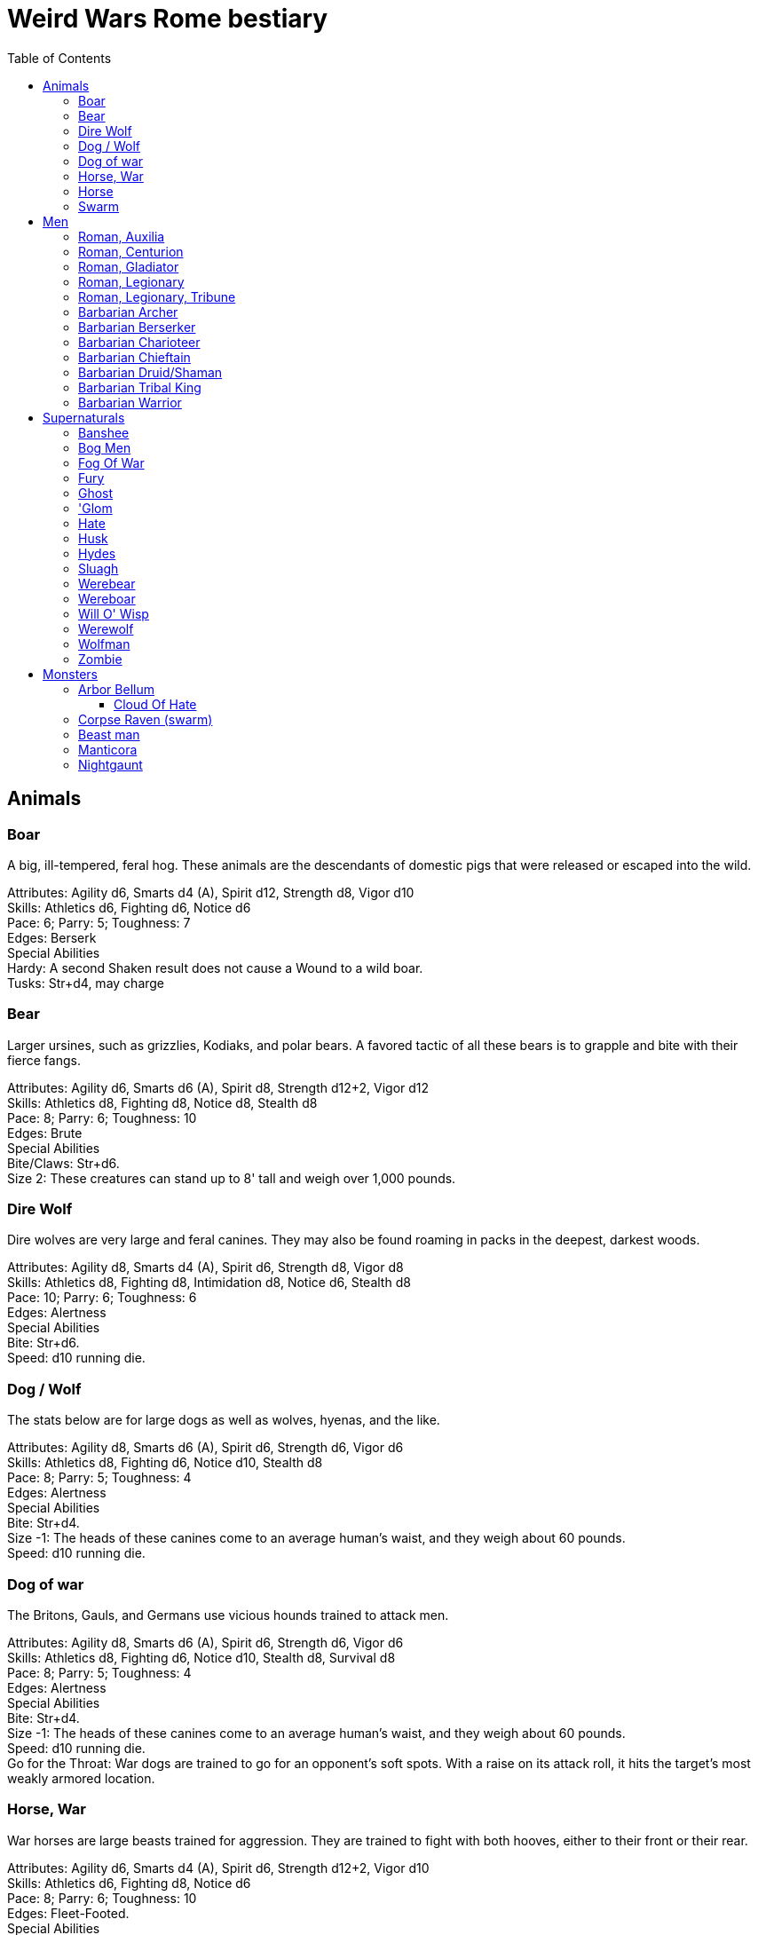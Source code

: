 = Weird Wars Rome bestiary
:hardbreaks:
:toc: auto
:toclevels: 3

== Animals

=== Boar
A big, ill-tempered, feral hog. These animals are the descendants of domestic pigs that were released or escaped into the wild.

Attributes: Agility d6, Smarts d4 (A), Spirit d12, Strength d8, Vigor d10
Skills: Athletics d6, Fighting d6, Notice d6
Pace: 6; Parry: 5; Toughness: 7
Edges: Berserk
Special Abilities
Hardy: A second Shaken result does not cause a Wound to a wild boar.
Tusks: Str+d4, may charge


=== Bear
Larger ursines, such as grizzlies, Kodiaks, and polar bears. A favored tactic of all these bears is to grapple and bite with their fierce fangs.

Attributes: Agility d6, Smarts d6 (A), Spirit d8, Strength d12+2, Vigor d12
Skills: Athletics d8, Fighting d8, Notice d8, Stealth d8
Pace: 8; Parry: 6; Toughness: 10
Edges: Brute
Special Abilities
Bite/Claws: Str+d6.
Size 2: These creatures can stand up to 8' tall and weigh over 1,000 pounds.

=== Dire Wolf
Dire wolves are very large and feral canines. They may also be found roaming in packs in the deepest, darkest woods.

Attributes: Agility d8, Smarts d4 (A), Spirit d6, Strength d8, Vigor d8
Skills: Athletics d8, Fighting d8, Intimidation d8, Notice d6, Stealth d8
Pace: 10; Parry: 6; Toughness: 6
Edges: Alertness
Special Abilities
Bite: Str+d6.
Speed: d10 running die.

  
=== Dog / Wolf
The stats below are for large dogs as well as wolves, hyenas, and the like.

Attributes: Agility d8, Smarts d6 (A), Spirit d6, Strength d6, Vigor d6
Skills: Athletics d8, Fighting d6, Notice d10, Stealth d8
Pace: 8; Parry: 5; Toughness: 4
Edges: Alertness
Special Abilities
Bite: Str+d4.
Size -1: The heads of these canines come to an average human's waist, and they weigh about 60 pounds.
Speed: d10 running die.

=== Dog of war

The Britons, Gauls, and Germans use vicious hounds trained to attack men.

Attributes: Agility d8, Smarts d6 (A), Spirit d6, Strength d6, Vigor d6
Skills: Athletics d8, Fighting d6, Notice d10, Stealth d8, Survival d8
Pace: 8; Parry: 5; Toughness: 4
Edges: Alertness
Special Abilities
Bite: Str+d4.
Size -1: The heads of these canines come to an average human's waist, and they weigh about 60 pounds.
Speed: d10 running die.
Go for the Throat: War dogs are trained to go for an opponent's soft spots. With a raise on its attack roll, it hits the target's most weakly armored location.





=== Horse, War
War horses are large beasts trained for aggression. They are trained to fight with both hooves, either to their front or their rear.

Attributes: Agility d6, Smarts d4 (A), Spirit d6, Strength d12+2, Vigor d10
Skills: Athletics d6, Fighting d8, Notice d6
Pace: 8; Parry: 6; Toughness: 10
Edges: Fleet-Footed.
Special Abilities
Kick: Str+d4, to the front or rear as desired.
Size 3: Warhorses are large creatures bred for their power and stature.


=== Horse
Riding horses compromise speed with carrying capacity.

Attributes: Agility d8, Smarts d4 (A), Spirit d6, Strength d12, Vigor d8
Skills: Athletics d8, Fighting d4, Notice d6
Pace: 12; Parry: 4; Toughness: 8
Edges: Fleet-Footed.
Special Abilities
Kick: Str+d4, to the front or rear as desired.
Size 2: Typical quarter horse of about 1000 lbs.


=== Swarm
 The swarm described here can be of most anything-from biting ants to stinging wasps to filthy rats. They cover an area equal to a Large, Medium, or Small Blast Template and attack everyone within it every round. When a swarm is Incapacitated it's effectively dispersed.

Attributes: Agility d10, Smarts d4 (A), Spirit d12, Strength d8, Vigor d10
Skills: Notice d6
Pace: 10; Parry: 4; Toughness: 7
Edges: -
Special Abilities
Bite or Sting: Swarms inflict hundreds of tiny bites every round to their victims, hitting automatically and causing 2d4 damage to everyone in the template. Damage is applied to the least armored location (victims in completely sealed suits are immune).
Split: Some swarms split into two smaller swarms when Wounded (GM's call). Reduce the Blast Template one size after a Wound; Small swarms are destroyed.
Swarm: Parry +2. Because the swarm is composed of scores, hundreds, or thousands of creatures, cutting and piercing weapons do no real damage. Area effect weapons work normally, and a character can stomp to inflict his damage in Strength each round. Some swarms (bees, hornets, birds) may be foiled by total immersion in water.


== Men

=== Roman, Auxilia
This category covers all the various types of auxilia, including archers, slingers, skirmishers, medium infantry (cohortes), cavalry. A wide variety of arms and armor were used throughout the eras, so the War Master is encouraged to research his particular campaign for details and specifics.

Attributes: Agility d6, Smarts d4, Spirit d4, Strength d6, Vigor d6
Skills: Fighting d4 (d6 for cohortes), Notice d4, Shooting or Athletics d6 for ranged troops
Pace: 6; Parry: 4/5; Toughness: 5
Edges: Steady Hands (Missile Cavalry)
Hindrances: Foreigner, Illiterate
Gear: (Archer): Composite (Range 15/30/60, Damage 2d6+1) or short bow (Range: 12/24/48, Damage 2d6), gladius (Str+d6). Gear (Heavy Cavalry): Scale mail (+2), metal helmet (+3), hasta (Str+d6) and clipeus shield (+1 Parry) or contus (Str+d8), spatha (Str+d8), riding horse with scale barding (+2). Gear (Cohortes): Lorica hamata (+2), clipeus (+1 Parry), hasta, gladius (Str+d6). Gear (Missile Cavalry): Leather armor (+1), parma shield (+1 Parry), composite (Range 15/30/60, Damage 2d6+1) or short bow (Range 12/24/48, Damage 2d6), or 3 javelins (Range 3/6/12, Damage Str+d6), spatha (Str+d8), riding horse. Gear (Skirmisher): Metal helmet or leather cap (+3/+1), parma shield (+1 Parry), three javelins (Range 3/6/12, Damage Str+d6), gladius (Str+d6). Gear (Slinger): Parma shield (+1 Parry), sling (Range 4/8/16, Damage Str+d4), dagger (Str+d4).

=== Roman, Centurion
Centurions command a single century of 80 men. They are usually experienced officers, promoted through the ranks.

Attributes: Agility d6, Smarts d8, Spirit d10, Strength d8, Vigor d8
Skills: Fighting d8, Intimidation d10, Battle d6, Notice d6, Riding d6, Survival d6, Athletics d8
Pace: 6; Parry: 7; Toughness: 8 (2)
Edges: Block, Combat Reflexes, Command, Hold the Line, Level Headed, Rank
Hindrances: Loyal
Gear: Lorica hamata (+2), bronze greaves (+2), legionary helmet (+3), gladius (Str+d6), centurion's stick (vitis).

=== Roman, Gladiator
Roman citizens were a bloodthirsty mob, and gladiators fought deadly duels for the amusement of the crowds. More than once Rome suffered slave revolts, the most notable being that of Spartacus, who led a gladiator revolt which threatened the stability of Rome for a short while.

Attributes: Agility d8, Smarts d4, Spirit d8, Strength d8, Vigor d8
Skills: Fighting d8, Intimidation d8, Notice d6, Athletics d6
Pace: 6; Parry: 7; Toughness: 6
Edges: Block, Combat Reflexes, Frenzy
Hindrances: Various
Gear: See page 18 for gear and weaponry.

=== Roman, Legionary
These stats are for a typical legionary, with around five years loyal service. Treat decanii as Legionaries with Command and Rank. Add Inspire for experienced decanii, and Hold the Line for veterans.

Attributes: Agility d6, Smarts d6, Spirit d6, Strength d8, Vigor d8
Skills: Fighting d8, Intimidation d6, Notice d6, Survival d4, Athletics d6
Pace: 8; Parry: 8; Toughness: 8 (2)
Edges: Shield Wall
Hindrances: Illiterate, Loyal
Gear: Lorica hamata or segmentata (+2), legionary helmet (+3), scutum (+2 Parry, +2 Armor vs ranged), gladius (Str+d6), two pila (Range 3/6/12, Damage Str+d6).


=== Roman, Legionary, Tribune
Tribunes are nobles who usually serve as cohort commanders.

Attributes: Agility d6, Smarts d8, Spirit d8, Strength d6, Vigor d6
Skills: Fighting d6, Intimidation d8, Battle d6, Notice d6, Riding d8, Survival d4, Athletics d6
Pace: 6; Parry: 5; Toughness: 8 (3)
Edges: Command, Equestrian, Rank
Hindrances: Loyal
Gear: Bronze breastplate (+3), bronze greaves (+2), legionary helmet (+3), gladius (Str+d6).


=== Barbarian Archer
Attributes: Agility d6, Smarts d6, Spirit d6, Strength d6, Vigor d6
Skills: Fighting d6, Intimidation d6, Notice d6, Shooting d6, Athletics d6, Stealth d4
Pace: 6; Parry: 5; Toughness: 5
Edges: -
Hindrances: Illiterate
Gear: Short bow (Range 12/24/48, Damage 2d6), dagger (Str+d4)

Experienced:: increase Shooting to d8; add edge Marksman
Veteran:: increase Shooting to d10


=== Barbarian Berserker
Perhaps the most feared of all the barbarians are the wild men known as berserkers.

Attributes: Agility d6, Smarts d4, Spirit d10, Strength d10, Vigor d10
Skills: Fighting d10, Intimidation d10, Notice d4, Athletics d6, Stealth d4
Pace: 6; Parry: 6; Toughness: 7
Edges: Berserk, Nerves of Steel, Sweep
Hindrances: Bloodthirsty, Illiterate
Gear: Great axe (Str+d10, AP 1, -1 Parry).

Experienced:: add edges Improved Sweep, Block, Combat Reflexes, Frenzy; parry increases to 7
Veteran:: increase Fighting to d12; add edges Improved Frenzy, Hard to Kill; parry increases to 8


=== Barbarian Charioteer
Attributes: Agility d6, Smarts d6, Spirit d8, Strength d6, Vigor d6
Skills: Driving d8, Fighting d4, Intimidation d6, Notice d6, Stealth d4, Athletics d6, Riding 6
Pace: 6; Parry: 4; Toughness: 5; Charisma: -2
Edges: -
Hindrances: Illiterate, Mean
Gear: Long sword (Str+d8), two javelins (Range 3/6/12, Damage Str+d6).

Experienced:: increase Riding to d8, Athletics to d8, Fighting to d6; add edge Steady Hands; parry increases to 5
Veteran:: increase Driving to d10, and Fighting to d6, and Fighting to d8; add edges Improved Frenzy, Hard to Kill; parry increases to 6

=== Barbarian Chieftain
Most tribes of this period tended to choose the biggest and toughest individuals to lead them.

Attributes: Agility d6, Smarts d8, Spirit d10, Strength d10, Vigor d10
Skills: Fighting d10, Intimidation d10, Battle d6, Notice d6, Riding d6, Athletics d6
Pace: 6; Parry: 9; Toughness: 10 (3)
Edges: Block, Combat Reflexes, Command, Fervor, Frenzy, Level Headed, Natural Leader
Hindrances: Illiterate
Gear: Bronze breastplate (+3), medium shield (+1 Parry, +2 Armor vs ranged), long sword (Str+d8)

=== Barbarian Druid/Shaman
This entry covers the various shamans, druids, and tribal priests the legions are likely to encounter. Named spellcasters are Wild Cards.

Attributes: Agility d6, Smarts d10, Spirit d10, Strength d6, Vigor d6
Skills: Fighting d4, Intimidation d10, Notice d6, Faith d10, Stealth d4
Pace: 6; Parry: 4; Toughness: 5
Edges: Arcane Background (Miracles), Command, Level Headed, New Powers
Hindrances: Illiterate
Gear: Sickle or short sword (Str+d6)
Special Abilities
Powers: 1d4+4 powers; Power Points 10

Experienced:: 1d6+6 powers; Power Points 20; increase Faith to d12; add edge New Powers


=== Barbarian Tribal King
Most tribes of this period tended to choose the biggest and toughest individuals to lead them.

Attributes: Agility d6, Smarts d8, Spirit d12, Strength d10, Vigor d10
Skills: Fighting d12, Intimidation d10, Battle d8, Notice d6, Riding d6, Athletics d6
Pace: 6; Parry: 10; Toughness: 10 (3)
Edges: Block, Combat Reflexes, Command, Fervor, Improved Frenzy, Level Headed, Natural Leader, Hold the Line
Hindrances: Illiterate
Gear: Bronze breastplate (+3), medium shield (+1 Parry, +2 Armor vs ranged), long sword (Str+d8)


=== Barbarian Warrior
Unlike the disciplined legionaries, barbarian warriors fight as individuals, not in massed ranks.

Attributes: Agility d6, Smarts d4, Spirit d6, Strength d6, Vigor d6
Skills: Fighting d6, Intimidation d6, Notice d6, Stealth d4, Athletics d6
Pace: 6; Parry: 6; Toughness: 5; Charisma: -2
Edges: -
Hindrances: Illiterate
Gear: Medium shield (+1 Parry, +2 Armor vs ranged), long sword (Str+d8), battle axe (Str+d8), or spear (Str+d6, Parry +1), two javelins (Range 3/6/12, Damage Str+d6).

Experienced:: increase Fighting to d8; add edge Combat Reflexes; parry increases to 7
Veteran:: increase Fighting to d10 and Athletics to d8; add edges Frenzy, Block; parry increases to 9


== Supernaturals

=== Banshee
Banshees are female spirits who appear as maidens, matrons, or crones. Their long nails may be able to tear through flesh, but their most feared power is their terrible keening, which can drive a man mad.

Attributes: Agility d6, Smarts d6, Spirit d8, Strength d6, Vigor d8
Skills: Fighting d6, Notice d8, Stealth d6
Pace: 6; Parry: 5; Toughness: 8
Special Abilities
Claws: Str+d4.
Scream: Once per night, and again anytime a banshee draws a Joker in combat, it may elicit the banshee's trademark scream. Anyone within 12" (24 yards) must make a Spirit roll or die. Those who are successful automatically lose one point of Sanity and are Shaken.
Undead: +2 Toughness; +2 to recover from being Shaken; no additional damage from called shots; immune to disease and poison; does not suffer wound penalties.


=== Bog Men
As far back as the Stone Age, the Celts and Germanic tribes of Britannia and Northern Europe threw human sacrifices in dark bogs. Over the centuries, the peat rich waters of the bogs mummified the bodies, turning their skin hard and black, glistening with an unholy pallor. Lengths of rope, used to strangle them in life, and broken spear points, used to impale them, protrude from their blackened corpses.

Attributes: Agility d8, Smarts d6, Spirit d10, Strength d8, Vigor d8
Skills: Fighting d8, Notice d8, Stealth d12
Pace: 4; Parry: 6; Toughness: 8
Special Abilities
Burrow: Bog men move through water and boggy soil at Pace 6. When they erupt from the ground, victims must make a Notice roll opposed by the bog man's Stealth. If the creature wins, it gains +2 to attack and damage that round, or +4 with a raise.
Slam: Str.
Strangle/Drown: Bog men usually attack by grappling their foes, inflicting Str damage each round. If their slam attack is a raise, however, they have grasped their foe around the neck or dragged them underwater. Victims must make a Vigor roll each round on the bog person's Action Card (a free action) or suffer a level of Fatigue. This can lead to Death.
Thermal Vision: Bog people have no eyes, just sunken pits, yet they can locate victims with ease. They suffer no penalties during the day, and halve all Darkness penalties.
Undead: +2 Toughness; +2 to recover from being Shaken; no additional damage from called shots; immune to disease and poison; does not suffer wound penalties.
Weakness (Fire): Bog bodies are infused with peat-saturated water and take +4 damage from fire.


=== Fog Of War
“Friendly fire” is present in every conflict, but more so during Rome's frequent civil wars, when legionaries on both sides wear exactly the same armor. While much of it can be chalked up to the confusion inherent in battle, the fiendish creature known as the fog of war certainly does its best to facilitate such tragedies. In its natural form, a fog of war is a cloud of gray mist filling a Small Burst Template. Occasionally, the faces of pained and dying soldiers from various wars may appear fleetingly in the smoky form, psychic impressions left from previous victims. The fog of war is able to alter its form into nearly any shape of equal volume when the need arises. These sentient killers sow paranoia, fear, and confusion in an effort to promote friendly fire. They do this through subtle means, such as depriving troops of sleep and putting them on edge, altering perceptions with magical abilities, or simply dominating an officer to order an action leading to fratricide. Fogs of war find glee in such senseless and unfortunate deaths.

Attributes: Agility d4, Smarts d6, Spirit d8, Strength d4, Vigor d8
Skills: Notice d6, Persuasion d8, Stealth d10
Pace: 6; Parry: 2; Toughness: 6
Special Abilities
Domination: A fog of war attacks victims simply by engulfing it within its foggy tendrils. Any creature caught inside must make a Vigor roll each round to avoid inhaling. Those who do are subject to domination by the fog of war. This works like the puppet spell, with the fog's Spirit replacing the arcane skill roll. The Duration of this power is variable. So long as the victim remains within the fog, he is subject to the power. Once he leaves, it lasts for 10 rounds.
Gaseous Form: As a result of its insubstantial nature, the creature suffers half damage from all forms of damage. It can pass through small holes or narrow openings. It can't enter water or other liquid.
Illusions: A fog of war can create minor illusions of sight and sound with a successful Spirit roll opposed by the target's Smarts. Illusions have no physical form, and are used simply to confuse, startle, or disorient victims.
Powers: A fog of war can use the obscure, speak language, and telekinesis powers using its Spirit as its arcane skill. It has unlimited Power Points.
Weaknesses: Strong winds or rain quickly disperse the fog (1d4 rounds).

=== Fury
A fury forms from the tumult of frenzied activity found on battlefields where hand to hand combat takes place. The frenetic action, fear, rage, and death cause a whirling cloud of battlefield debris to form. This swirling mass of swords, spears, bits of armor, and even blood-soaked body parts rises up from the heaviest fighting and moves along the battle lines, attacking each side indiscriminately. In truly huge battles, several furies can form in different spots across the battlefield. Once the passions of combat subside, the fury will settle to the ground, becoming indistinguishable from the detritus of war.

Attributes: Agility d6, Smarts d6, Spirit d10, Strength d6, Vigor d12
Skills: Fighting d6
Pace: 6; Parry: 7; Toughness: 10
Special Abilities
Fear: A tornado of weapons, armor, and body parts is terrifying to behold.
Fearless: Immune to Fear and Intimidation.
Storm of Steel: A fury fills a Small Burst Template with whirling bits of flying debris. Each turn it moves a full Pace across a battlefield increases its size by a larger Burst Template. Any character in the template is attacked by the fury for 2d6 damage. Furies will not attack anyone who goes prone, however.
Swarm: Parry +2. The fury consists of scores of broken weapons, armor, and body parts. Cutting and piercing weapons do half damage. Area-effect weapons work normally.
Weakness (Magic): Magical weapons (including those blessed by smite spells and the like) do full normal damage.
Weakness (Test of Fury): Mighty warriors or pious holy men can attempt to absorb the fury's energy into themselves. With a raise on an opposed Spirit roll, the fury's energy is dispersed.

=== Ghost
Specters, shades, and phantoms sometimes return from death to haunt the living or fulfill some unfinished business.

Attributes: Agility d6, Smarts d6, Spirit d10, Strength d6, Vigor d6
Skills: Athletics d6, Common Knowledge d8, Fighting d6, Intimidation d12, Notice d12, Stealth d12, Taunt d10
Pace: 6; Parry: 5; Toughness: 5
Edges: -
Gear: Thrown objects (Str+d4).
Special Abilities
Ethereal: Ghosts are invisible and immaterial at will and can only be harmed by magical attacks.
Fear (-2): Ghosts cause Fear checks at -2 when they let themselves be seen.

=== 'Glom
A 'glom (short for conglomerate) is a group of corpses joined together into a horrifying mass and animated by the weird energies generated on the battlefield. The parts of the component bodies can be seen clearly, although they are merged inseparably into a single horrific mass. The creation of a 'glom requires at least two corpses. One corpse, which forms the core of the creature, must be relatively intact, but the others needn't be so tidy. Most 'gloms are formed from considerably more than two corpses. The 'glom is able to join additional corpses to its seething mass, increasing its power proportionately. 'Gloms use their limbs and whatever weapons are handy to kill any living person in sight. Whenever possible, 'gloms add corpses to their mass. 'Gloms can ranged weapons if available, though since its limbs often flail wildly, any shots fired by the 'glom suffer a -2 penalty.

Attributes: Agility d6, Smarts d4, Spirit d4, Strength d8, Vigor d8
Skills: Fighting d8, Intimidation d6, Notice d10, Shooting d4
Pace: 6; Parry: 6; Toughness: 9
Gear: 'Gloms may carry weapons according to the number of hands they possess.
Special Abilities
Claws: Str+d4. Strength depends on the number of corpses in the creature (see below).
Fear (-2): Anyone viewing a 'glom must make a Fear test (-2).
Fearless: 'Gloms are immune to Fear and Intimidation. 
'Glom: A 'glom takes a full round to add a corpse to its mass. For every corpse after the second, the 'glom gains one die each in Strength and Vigor. It also gains +1 Size. A 'glom suffers no multi-action penalties until it takes more actions in a turn than it has corpses in its mass. A 'glom may grow as large as 10 corpses (Strength and Vigor d12+6, Size +9).
Size +1: 'Gloms start out with two corpses incorporated into their mass.
Undead: +2 Toughness, +2 recover from being Shaken, no additional damage from Called Shots, ignores wound penalties, immune to disease and poison.
Weakness (Head): Shots to the 'glom's primary head do +2 damage. Piercing attacks do normal damage. A Notice roll at a -1 cumulative penalty for each 'glommed reveals which of a 'gloms many heads is the primary.


=== Hate
A hate is formed when multiple souls suffer a collective fate. They are most commonly found on battlefields, at scenes of massacres, and in death camps. When the bodies of the victims die, their souls flock to form a mass of swirling, screaming spirits. Hates are filled only with thoughts of vengeance. Although initially they target those who oppressed them in life, their desire for revenge can never be truly sated, and any living creature becomes suitable prey.

Attributes: Agility d6, Smarts d6, Spirit d10, Strength d6, Vigor d10
Skills: Notice d6
Pace: 6; Parry: 4; Toughness: 7
Special Abilities
Fear: Within a hate can be seen the leering faces of the vengeful dead.
Fearless: Immune to Fear and Intimidation.
Immunity: Hates cannot be harmed by physical weapons.
Rage: A hate fills a Large Burst Template. Any character in the template must make an opposed Spirit roll. Failure means the victim goes berserk (as the Edge) and launches a violent attack against the nearest character, friend or foe. Victims may attempt to break free (another opposed Spirit roll) on their action each round.
Swarm: Parry +2. The hate is composed of scores of souls, cutting and piercing weapons do no real damage. Area-effect weapons work normally.
Weakness: Magical weapons (including those blessed by smite spells and the like) do full normal damage. They are also vulnerable to weapons taken from the dead of a battlefield in which the hates were created.

=== Husk
A husk is created when a person dies of extreme heat or cold. A husk's skin dries and shrivels, becoming tough and leathery. Its eyes sink into its sockets and blood is the only thing that can sustain it. Husks are instinctive predators and very cunning. They may stake out a desert oasis or warm spring, the water useless to them, but a draw for their human prey. They may also stalk a convoy or caravan, hoping to pick off any stragglers.

Attributes: Agility d6, Smarts d6, Spirit d8, Strength d6, Vigor d8
Skills: Climbing d6, Fighting d8, Notice d6, Stealth d8
Pace: 6; Parry: 6; Toughness: 8
Special Abilities
Bite/Claw: Str+d4.
Environmental Protection: Husks ignore all damage from heat or cold-based attacks.
Frenzy: Husk may make two attacks at -2.
Level Headed: Husks get two Action Cards and act on the best.
Undead: +2 Toughness; +2 to recover from being Shaken; no additional damage from called shots; immune to disease and poison; does not suffer wound penalties.

=== Hydes
A few warriors go mad and absorb the negative energy, transforming into inhuman killing machines that indiscriminately attack both friends and enemies. These “hydes” are a danger to anyone they encounter. 

Attributes: Agility d10, Smarts d4, Spirit d6, Strength d12+2, Vigor d10
Skills: Climbing d6, Fighting d6
Pace: 8; Parry: 5; Toughness: 8
Edges: Improved Nerves of Steel
Hindrances: Bloodthirsty
Special Abilities
Shape Change: Anytime a soldier's Sanity is 0 and he draws a Joker for Initiative, he must make a Spirit roll. If he rolls a 1 he transforms into a hyde. Hyde Form Area Appearing: Any battlefield.
Claws: Str+d4.
Improvised Weapons: While a hyde is too crazed to use firearms, they use rifles and machine guns as clubs.
Shape Change: If a hyde is dealt a Two, he automatically changes back to his human form.
Size +1: Hydes stand seven feet tall, and weigh over 300 pounds.



=== Sluagh
The sluagh is a horde of evil spirits that manifests itself as a flock of large, black, crow-like birds. Their only goal is to capture and devour the souls of the dying, which means a battlefield is something of an all-you-can-eat buffet for them. Although they usually appear on battlefields, they may sometimes attack lone humans and peck them to death.

Attributes: Agility d8, Smarts d4 (A), Spirit d8, Strength d10, Vigor d10
Skills: Notice d8
Pace: -; Parry: 4; Toughness: 7
Special Abilities
Bite/Claw: Sluagh attack everyone within the flock every round, hitting automatically for 2d4 damage. Characters inside solid buildings are immune. Light cover, like a tent or canvas tarp, is shredded and rendered useless in three rounds.
Destabilization: If the sluagh pass over an Incapacitated victim, he must make a Vigor roll at -2 or perish.
Fly: Pace 12, Climb 3.
Low Light Vision: Sluagh ignore the penalties for Dim and Dark lighting.
Swarm: +2 Parry. Sluagh attack in flocks of up to 100 birds. These flocks are treated as an individual creature the size of a Medium Burst Template. The flock can only be harmed by area effect attacks. A Wound disperses the flock.

=== Werebear
Certain British warriors, blessed by their dark gods through bloody rituals, have the power to transform into man/bear hybrids. They do not pass on their bloodline through their attacks, nor are they immune to mundane weapons.

Attributes: Agility d8, Smarts d6, Spirit d8, Strength d12+6, Vigor d12+2
Skills: Athletics d10, Fighting d12, Intimidation d10, Notice d12, Stealth d8, Survival d8
Pace: 6; Parry: 8; Toughness: 11
Edges: Alertness, Combat Reflexes, Sweep
Special Abilities
Bear Hug: A werebear who hits with a Fighting attack and also succeeds a raise has pinned (i.e., Entangled and Bound) his foe and may bite at +2 until the foe is freed. 
The opponent may only attempt to escape the hug on his action. 
To completely break free of the bear hug, the victim of the hug must improve his status so that he is no longer Bound nor Entangled.
The werebear resists attempts to break free using Strength.
The werebear is not subject to the customary -2 penalty when using Strength in grappling.
Bite/Claws: Str+d8.
Low Light Vision: Werebears ignore penalties for Dim and Dark lighting.
Shapechanger: Werebears can change between their human and man/bear hybrid forms as a normal action by making a Vigor roll at +2. With a normal success, they can't take any other actions that round, including movement. With a raise, they can take other actions as normal.
Size +2: These creatures stand up to 8' tall and weigh over 1000 pounds each.


=== Wereboar
Wereboars are found only among the Picts, and serve as their elite warriors. Legio XX's symbol was a boar, and they were stationed on the border between Britannia and Caledonia for much of their existence. Coincidence?

Attributes: Agility d6, Smarts d4, Spirit d10, Strength d12, Vigor d10
Skills: Fighting d10, Intimidation d10, Notice d8, Stealth d8
Pace: 6; Parry: 7; Toughness: 8
Edges: Berserk, Improved Nerves of Steel
Special Abilities
Hardy: Multiple Shaken results do not cause a wound.
Low Light Vision: Werebears ignore penalties for Dim and Dark lighting.
Shapechanger: Wereboars can change between their human and man/boar hybrid forms as a normal action by making a Vigor roll at +2. With a normal success, they can't take any other actions that round, including movement. With a raise, they can take other actions as normal (wereboars can also take on a true boar form, see p. 131).
Size +1: These creatures stand up to 7' tall and weigh over 700 pounds each.
Tusks: Str+d8.

=== Will O' Wisp
Will o' wisps are the ghosts of men who died in lingering agony after being wounded, their piteous cries for help going unheeded. With their last breathe they cursed their god and their comrades, unintentionally binding their spirit to the killing ground. They manifest as small handfuls of flickering white flame that is oddly cold to the touch rather than hot. Some soldiers claim to have seen a grinning face inside a will o' wisp. A will o' wisp uses the glimmering light produced by its form to lure its intended victim to a secluded spot. Appearing to be a wounded man, the wisp favors its comrades whom it blames for its death. Once they approach, it weakens its victims with a fire seeming to spring from Hell itself. Once the target succumbs to the heat, the ghost possesses his corpse which immediately bursts aflame. These burning zombies are sometimes referred to as “flaming jacks.” The ghost uses the reanimated body to wreak as much havoc as it can before it is consumed by the creature's otherworldly flames- usually against the other members of the litter team now. Initially, a will o' wisp haunts the area near its death, seeking vengeance on its former comrades. Once it has revenged itself, the hatred and anger that drove it to an undead existence continue to burn within the ghost. Some areas of No Man's Land flicker with small lights once night falls over the blasted landscape. In these areas, litter teams often request chaplains to accompany them to perform “last rites” when they head out at night to recover the wounded following an offensive. The light of a will o' wisp varies from cold white to flame orange. The ghost can lessen its brilliance to that of a mere candle or brighten it to that of a torch at will.

Attributes: Agility d8, Smarts d8, Spirit d10, Strength d4, Vigor d6
Skills: Fighting d6, Notice d10, Stealth d8, Taunt d6, Survival d8
Pace: -; Parry: 5; Toughness: 4
Special Abilities
Ethereal: Will o' wisps are immaterial. They don't suffer additional damage from called shots, and are immune to disease and poison.
Fearless: Will o' wisps are immune to Fear and Intimidation.
Flaming Jack: The will o' wisp can reanimate and possess the body of a victim slain by its Spiritual Exhaustion (see below) attack.
Flight: The will o' wisp flies at Pace 8. They may not “run."
Focus: The ghost is tied to a specific talisman-usually an identity disk—which remains unnaturally hot to the touch (2d6 damage to exposed flesh). If this item is submerged in water, the will o' wisp suffers 2d6 damage per round as long as it remains so. If it is submerged in holy water, the wisp is destroyed immediately.
Invulnerability: Will o' wisps are immune to nonmagical attacks but suffer 1d6 damage when doused in at least a gallon of water, +2 per additional gallon.
Spiritual Exhaustion: A will o' wisp's only means of attack in its initial form is by subjecting its victim to a supernatural heat only she can feel. The wisp and its target make an opposed Spirit roll. If the victim loses, the victim suffers a Fatigue level.
Size -1: Will o' wisps are approximately two to three feet in diameter.
Weakness (Holy Water): Sprinkling a will o' wisp with holy water does 2d10 damage to it.

=== Werewolf
When a full moon emerges, humans infected with lycanthropy lose control and become snarling creatures bent on murder. Some embrace their cursed state and revel in the destruction they cause. Customize the Special Abilities that make sense for your particular flesh-ripper. Older or “pure-blood” lycanthropes may be Invulnerable to all but silver or magic, for example.

Attributes: Agility d8, Smarts d6, Spirit d6, Strength d12+2, Vigor d10
Skills: Athletics d8, Common Knowledge d8, Fighting d12+2, Intimidation d10, Notice d12, Stealth d10, Survival d10
Pace: 8; Parry: 9; Toughness: 8
Edges: -
Special Abilities
Bite/Claws: Str+d8.
Fast Regeneration: Werewolves may attempt a natural healing roll every round unless the Wounds were caused by silvered objects.
Fear (-2): Werewolves chill the blood of all who see them.
Infection: Anyone slain by a werewolf has a 50% chance of rising as a werewolf themselves. The character involuntarily transforms every full moon. He gains control of his lycanthropy only after 1d6 years as a werewolf.
Infravision: Halve penalties for Illumination when attacking warm targets.
Size 1: Werewolves are stout creatures.

=== Wolfman
Those wounded by werewolves but not slain become wolfmen. They are bloodthirsty savages when the full moon transforms them.

Attributes: Agility d10, Smarts d4 (A), Spirit d8, Strength d10, Vigor d8
Skills: Fighting d8, Notice d8, Stealth d4, Survival d6
Pace: 6; Parry: 6; Toughness: 6
Special Abilities
Bite: Str+d6
Go for the Throat: If a wolfman hits on a raise, it strikes its opponent in his least armored location.
Fleet-Footed: A wolfman rolls a d10 running die instead of the usual d6.
Immunity: Wolfmen take half damage from all attacks, except those made by silver or magic.
Improved Frenzy: Wolfmen can make 2 Fighting attacks each round at no penalty.
Weakness (Magic/Silver): Wolfmen take full damage from magic and silver weapons.


=== Zombie
These walking dead are typical groaning fiends looking for fresh meat.

Attributes: Agility d6, Smarts d4, Spirit d4, Strength d6, Vigor d6
Skills: Athletics d4, Fighting d6, Intimidation d6, Notice d4, Shooting d6
Pace: 4; Parry: 5; Toughness: 7
Edges: -
Special Abilities
Bite/Claws: Str.
Fearless: Zombies are immune to Fear and Intimidation.
Undead: +2 Toughness; +2 to recover from being Shaken; no additional damage from Called Shots; ignores 1 point of Wound penalties; doesn't breathe; immune to disease and poison.
Weakness (Head): Called Shots to a zombie's head do the usual +4 damage.



== Monsters

=== Arbor Bellum
Arboris bellum (war trees) are trees animated through dryad or special druidic magic. They are not sentient, but possess animal-like intelligence. Trees older than a century are Wild Cards.

Attributes: Agility d4, Smarts d4 (A), Spirit d10, Strength d12+6, Vigor d10
Skills: Fighting d8, Notice d6
Pace: 6; Parry: 6; Toughness: 19 (4)
Special Abilities
Armor +4: Thick bark.
Branch Swipe: Str+d6, Reach 2.
Huge: Attackers are +4 to attack rolls against an arbor bellum due to its size.
Plant: +2 to recover from being Shaken; No additional damage from Called Shots; Immune to poison and disease.
Size +8: An arbor bellum is over 40' tall.
Stomp: Str+8. The creature is naturally adept at using its full weight to smash its foes. Nonrigid armor (leather, any lorica armor) offers no protection against the stomp attack.
Improved Sweep: An arbor bellum can attack all adjacent opponents in reach at no penalty.
Weakness (Fire): Fire attacks cause +4 damage-unless it's raining.


==== Cloud Of Hate
This entity resembles a noxious mist that flows in large pseudopods and writhing tentacles, filling a Large Burst Template. The cloud tries to influence any creature it touches, with the power of pure, white-hot rage. 

Attributes: Agility d8, Smarts d4, Spirit d8, Strength d8, Vigor d8
Skills: Fighting d8, Notice d8
Pace: 6; Parry: 6; Toughness: 6
Special Abilities
Death Feeding: The Cloud of Hate grows stronger in the presence of death and destruction. For every four people slain in its presence, it gains +1 to Toughness and one die type of Strength for 1d6 hours (maximum of +2 and d12).
Enthrall: The Cloud of Hate seeks out those filled with hatred and violence. It can use the puppet power, with a Range of Spirit * 2", using its Spirit as the arcane skill. The Cloud of Hate can cast and maintain the power indefinitely but may only affect a number of targets equal to its Spirit die value.
Fearless: Immune to Fear and Intimidation.
Invulnerability: The Cloud of Hate cannot be harmed by physical or magical attacks, except for its Weaknesses.
Tendrils: When fully fed (+2 Toughness and d12 Strength), the Cloud of Hate can manifest up to ten tentacles (Str, Reach 1) capable of manipulating objects and wielding weapons. The cloud may use all its tentacles each round without a multi-action penalty.
Weakness (Cord): The cloud is tethered to those who summoned it with a stream of pinkish-silver energy. This is the source from which the Cloud draws its power. Discovering the tether requires a successful Notice roll at -4. Attacking the cord requires a called shot at -2 and deals normal damage to the cloud.
Weakness (Eye): The Cloud of Hate has a large central eye. Attacking the eye requires a called shot at -4. If the cloud suffers a wound from the attack, it is blinded instead, suffering a -6 to all rolls dependent on vision, including attacks.


=== Corpse Raven (swarm)
Corpse ravens, found among the Gallic and Germanic lands, feast only on those fallen in battle. Some say they are servants of the barbarian gods of death, others insist they are pets of the gods of war, allowed to feed only on the flesh of heroes. Whoever they serve, they can raise the dead.

Attributes: Agility d10, Smarts d6 (A), Spirit d8, Strength d8, Vigor d10
Skills: Notice d6
Pace: 10; Parry: 4; Toughness: 7
Special Abilities
Claw: Swarms inflict hundreds of tiny bites every round to their victims, hitting automatically and causing 2d4 damage to everyone in a Medium Burst Template. Damage is applied to the least armored location.
Flight: Pace 8, Climb 3.
Swarm: Parry +2; Because the swarm is composed of scores, hundreds, or thousands of creatures, cutting and piercing weapons do no real damage. Area-effect weapons work normally, and a character can stomp to inflict his damage in Strength each round. Swarms are usually foiled by jumping in water (unless they are aquatic pests, such as piranha).
Zombie: Corpse ravens can settle on corpses and give them unlife. Roll a die per corpse. Odd, it rises as a zombie (see Savage Worlds). The undead is uncontrolled and attacks the nearest living target.

=== Beast man

Attributes: Agility d8, Smarts d4, Spirit d6, Strength d10, Vigor d10
Skills: Fighting d8, Intimidation d10, Notice d8, Stealth d10, Survival d10
Pace: 8; Parry: 6; Toughness: 8 (1)
Edges: Improved Frenzy
Gear: Two bone sabers (Str+d8) or bone axe (Str+d8) and Spiked Shield (+1 Parry, -2 Cover, Str+d4+2 damage in Shield Bash)
Special Abilities
Armor +1: Shaggy fur.
Fear (-2): The sight of a beast man terrifies anyone who encounters one.
Low Light Vision: Beast men ignore penalties for Dim and Dark lighting.
Goat Feature - Gore: Beasts which move at least 6" can make a Horns attack with +4 damage.
Horns: Str+d4.
Infravision: Beasts halve penalties for dark lighting conditions against living targets (round down).
Lord of the Pack: Every pack is led by the most powerful individual, a Wild Card with Strength, Vigor and Fighting raised by one die type. He can cast the boost trait, protection and sloth/ speed Powers with 10 Power Points, using Spirit as arcane skill.
// Size +1: Horned Beasts are usually 8 feet tall, horns included.
Disease: Anyone damaged by a beast's physical attack  who fails a Vigor roll catches a nasty disease. Each day thereafter, the victim must make a Vigor roll or lose one die of Strength and Vigor. If either attribute drops below d4, the victim dies. A Healing roll may be attempted each day to cure the disease. Reduced attributes return at the rate of one die per day.
// Claws: Str+d4.


=== Manticora
A manticora has the body of a lion and a vaguely human head. Its mouth contains three rows of razor sharp teeth and its tail ends in a ball of darts or spines. Manticorae are fierce predators and devour every part of their victims, including their gear. They are most often encountered in the Asiatic provinces.

Attributes: Agility d8, Smarts d6, Spirit d8, Strength d12+2, Vigor d10
Skills: Climbing d8, Fighting d8, Intimidation d8, Notice d8, Shooting d8, Stealth d8, Tracking d6
Pace: 8; Parry: 6; Toughness: 9
Special Abilities
Bite/Claw: Str+d6.
Defensive Volley: Rather than fire its tail darts at one target, the manticora may launch them in a circular pattern. The manticora makes a single Shooting roll against all target within range for 2d6 damage. The manticora may take no other actions in the round it uses this ability, including movement. This ability may be used only once per day and uses all the darts in the tail. There must be at least three volleys of darts left for this ability to work.
Improved Frenzy: Manticorae may make two Fighting attacks each action at no penalty.
Tail Darts: Each round, a manticora may fire a volley of darts at one target. Range 4/8/16, Damage 2d6. It may not fire its darts at the same target it attacks with its claws or bite during the same round. A manticora can only fire 10 volleys in a single day.
Size +2: Manticorae weigh over 600 pounds.


=== Nightgaunt
These fell creatures were once normal men and women who made a dire pact with an evil entity. It is said that nightgaunts are created when one of these entities' servants fails in an appointed task and is transformed into a monster as punishment and example to the others. Nightgaunts look like hairless, naked humans with ebony-black skin, clawed hands and feet, bat wings sprouting from their back, and a blank, featureless oval for a face. These nocturnal creatures have a favorite tactic- swooping down upon a foe, grasping them in their foot-talons, then zooming upwards only to drop their helpless prey from a great height.

Attributes: Agility d8, Smarts d6, Spirit d8, Strength d8, Vigor d8
Skills: Fighting d8, Notice d6
Pace: 6; Parry: 6; Toughness: 6
Special Abilities
Claws: Str+d6
Fear: Seeing these twisted creatures causes a Fear check.
Flight: Nightgaunts fly at Pace 18" with Climb 2.
Improved Frenzy: Nightgaunts may make two Fighting attacks each action at no penalty.
Quick: Nightgaunts are fast. They may discard Action Cards of 5 or lower and draw another. They must keep the replacement card, however.